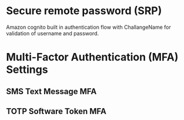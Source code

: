 * Secure remote password (SRP)
  Amazon cognito built in authentication flow with ChallangeName for validation
  of username and password.
* Multi-Factor Authentication (MFA) Settings
** SMS Text Message MFA
** TOTP Software Token MFA
